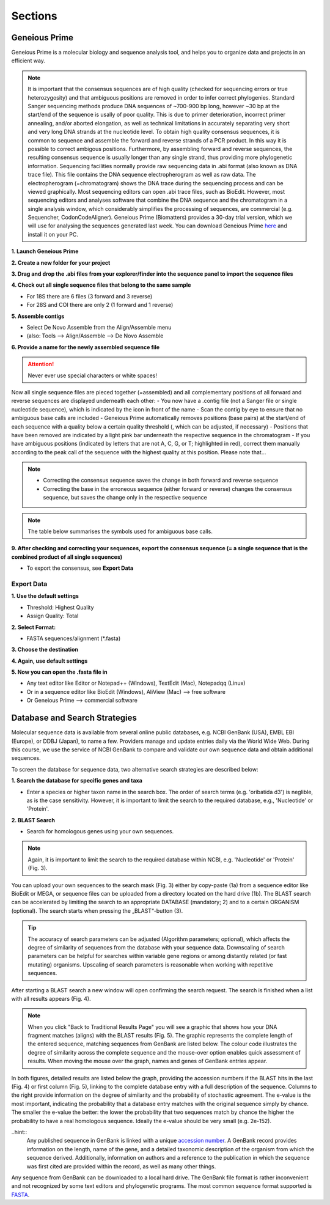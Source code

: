 .. _section:
Sections
========

.. _Geneious_Prime:
Geneious Prime
--------------
Geneious Prime is a molecular biology and sequence analysis tool, and helps you to organize data and projects in an efficient way.

.. note::
  It is important that the consensus sequences are of high quality (checked for sequencing errors or true heterozygosity) and that ambiguous positions are removed in order to infer correct phylogenies. Standard Sanger sequencing methods produce DNA sequences of ~700-900 bp long, however ~30 bp at the start/end of the sequence is usally of poor quality. This is due to primer deterioration, incorrect primer annealing, and/or aborted elongation, as well as technical limitations in accurately separating very short and very long DNA strands at the nucleotide level. To obtain high quality consensus sequences, it is common to sequence and assemble the forward and reverse strands of a PCR product. In this way it is possible to correct ambigous positions. Furthermore, by assembling forward and reverse sequences, the resulting consensus sequence is usually longer than any single strand, thus providing more phylogenetic information. Sequencing facilities normally provide raw sequencing data in .abi format (also known as DNA trace file). This file contains the DNA sequence electropherogram as well as raw data. The electropherogram (=chromatogram) shows the DNA trace during the sequencing process and can be viewed graphically. Most sequencing editors can open .abi trace files, such as BioEdit. However, most sequencing editors and analyses software that combine the DNA sequence and the chromatogram in a single analysis window, which considerably simplifies the processing of sequences, are commercial (e.g. Sequencher, CodonCodeAligner). Geneious Prime (Biomatters) provides a 30-day trial version, which we will use for analysing the sequences generated last week. You can download Geneious Prime `here <https://manage.geneious.com/free-trial>`_ and install it on your PC.

**1. Launch Geneious Prime**

**2. Create a new folder for your project**

**3. Drag and drop the .abi files from your explorer/finder into the sequence panel to import the sequence files**

.. image:: /_static/geneious_1.png

**4. Check out all single sequence files that belong to the same sample**

- For 18S there are 6 files (3 forward and 3 reverse)
- For 28S and COI there are only 2 (1 forward and 1 reverse)

**5. Assemble contigs**

- Select De Novo Assemble from the Align/Assemble menu
- (also: Tools —> Align/Assemble —> De Novo Assemble

.. image:: /_static/geneious_2.png

**6. Provide a name for the newly assembled sequence file**

.. attention::
  Never ever use special characters or white spaces!

.. image:: /_static/geneious_3.png

Now all single sequence files are pieced together (=assembled) and all complementary positions of all forward and reverse sequences are displayed underneath each other:
- You now have a .contig file (not a Sanger file or single nucleotide sequence), which is indicated by the icon in front of the name
- Scan the contig by eye to ensure that no ambiguous base calls are included 
- Geneious Prime automatically removes positions (base pairs) at the start/end of each sequence with a quality below a certain quality threshold (, which can be adjusted, if necessary)
- Positions that have been removed are indicated by a light pink bar underneath the respective sequence in the chromatogram
- If you have ambiguous positions (indicated by letters that are not A, C, G, or T; highlighted in red), correct them manually according to the peak call of the sequence with the highest quality at this position. Please note that…

.. note::
  - Correcting the consensus sequence saves the change in both forward and reverse sequence
  - Correcting the base in the erroneous sequence (either forward or reverse) changes the consensus sequence, but saves the change only in the respective sequence


.. image:: /_static/geneious_4.png

.. note::
  The table below summarises the symbols used for ambiguous base calls.

.. image:: /_static/geneious_5.png

**9. After checking and correcting your sequences, export the consensus sequence (= a single sequence that is the combined product of all single sequences)**

- To export the consensus, see **Export Data**

.. image:: /_static/geneious_6.png

Export Data
^^^^^^^^^^^

**1. Use the default settings**

- Threshold: Highest Quality
- Assign Quality: Total

.. image:: /_static/geneious_7.png

**2. Select Format:**

- FASTA sequences/alignment (*.fasta)

.. image:: /_static/geneious_8.png

**3. Choose the destination**

.. image:: /_static/geneious_9.png

**4. Again, use default settings**

.. image:: /_static/geneious_10.png

**5. Now you can open the .fasta file in**

- Any text editor like Editor or Notepad++ (Windows), TextEdit (Mac), Notepadqq (Linux)
- Or in a sequence editor like BioEdit (Windows), AliView (Mac) —> free software
- Or Geneious Prime —> commercial software

.. image:: /_static/geneious_11.png

.. _Database_and_Search_Strategy:
Database and Search Strategies
------------------------------

Molecular sequence data is available from several online public databases, e.g. NCBI GenBank (USA), EMBL EBI (Europe), or DDBJ (Japan), to name a few. Providers manage and update entries daily via the World Wide Web. During this course, we use the service of NCBI GenBank to compare and validate our own sequence data and obtain additional sequences.

To screen the database for sequence data, two alternative search strategies are described below:
 
**1. Search the database for specific genes and taxa**

- Enter a species or higher taxon name in the search box. The order of search terms (e.g. 'oribatida d3') is neglible, as is the case sensitivity. However, it is important to limit the search to the required database, e.g., 'Nucleotide' or 'Protein'.

.. image:: /_static/database_1.png

**2. BLAST Search**

- Search for homologous genes using your own sequences.

.. image:: /_static/database_2.png

.. note::
  Again, it is important to limit the search to the required database within NCBI, e.g. 'Nucleotide' or 'Protein' (Fig. 3).

You can upload your own sequences to the search mask (Fig. 3) either by copy-paste (1a) from a sequence editor like BioEdit or MEGA, or sequence files can be uploaded from a directory located on the hard drive (1b).
The BLAST search can be accelerated by limiting the search to an appropriate DATABASE (mandatory; 2) and to a certain ORGANISM (optional). The search starts when pressing the „BLAST“-button (3).

.. tip::
  The accuracy of search parameters can be adjusted (Algorithm parameters; optional), which affects the degree of similarity of sequences from the database with your sequence data. Downscaling of search parameters can be helpful for searches within variable gene regions or among distantly related (or fast mutating) organisms. Upscaling of search parameters is reasonable when working with repetitive sequences.

.. image:: /_static/database_3.png

After starting a BLAST search a new window will open confirming the search request. The search is finished when a list with all results appears (Fig. 4).

.. image:: /_static/database_4.png

.. note::
  When you click "Back to Traditional Results Page" you will see a graphic that shows how your DNA fragment matches (aligns) with the BLAST results (Fig. 5). The graphic represents the complete length of the entered sequence, matching sequences from GenBank are listed below. The colour code illustrates the degree of similarity across the complete sequence and the mouse-over option enables quick assessment of results. When moving the mouse over the graph, names and genes of GenBank entries appear.

.. image:: /_static/database_5.png

In both figures, detailed results are listed below the graph, providing the accession numbers if the BLAST hits in the last (Fig. 4) or first column (Fig. 5), linking to the complete database entry with a full description of the sequence. Columns to the right provide information on the degree of similarity and the probability of stochastic agreement. The e-value is the most important, indicating the probability that a database entry matches with the original sequence simply by chance. The smaller the e-value the better: the lower the probability that two sequences match by chance the higher the probability to have a real homologous sequence. Ideally the e-value should be very small (e.g. 2e-152).

..hint::
  Any published sequence in GenBank is linked with a unique `accession number <https://www.ncbi.nlm.nih.gov/genbank/samplerecord/#AccessionB>`_. A GenBank record provides information on the length, name of the gene, and a detailed taxonomic description of the organism from which the sequence derived. Additionally, information on authors and a reference to the publication in which the sequence was first cited are provided within the record, as well as many other things.

Any sequence from GenBank can be downloaded to a local hard drive. The GenBank file format is rather inconvenient and not recognized by some text editors and phylogenetic programs. The most common sequence format supported is `FASTA <https://en.wikipedia.org/wiki/FASTA_format>`_.
